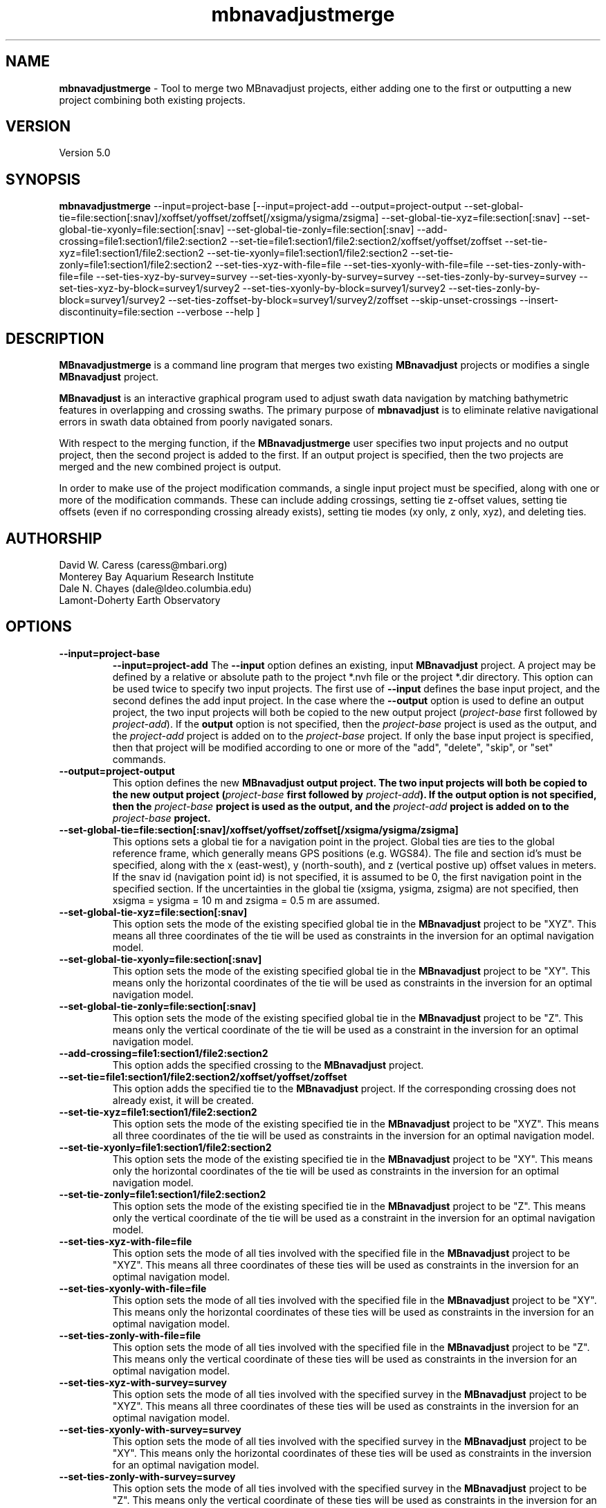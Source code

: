 .TH mbnavadjustmerge 1 "21 March 2015" "MB-System 5.0" "MB-System 5.0"
.SH NAME
\fBmbnavadjustmerge\fP \- Tool to merge two MBnavadjust projects,
either adding one to the first or outputting a new project combining
both existing projects.

.SH VERSION
Version 5.0

.SH SYNOPSIS
\fBmbnavadjustmerge\fP --input=project-base [--input=project-add --output=project-output
--set-global-tie=file:section[:snav]/xoffset/yoffset/zoffset[/xsigma/ysigma/zsigma]
--set-global-tie-xyz=file:section[:snav]
--set-global-tie-xyonly=file:section[:snav]
--set-global-tie-zonly=file:section[:snav]
--add-crossing=file1:section1/file2:section2
--set-tie=file1:section1/file2:section2/xoffset/yoffset/zoffset
--set-tie-xyz=file1:section1/file2:section2
--set-tie-xyonly=file1:section1/file2:section2
--set-tie-zonly=file1:section1/file2:section2
--set-ties-xyz-with-file=file
--set-ties-xyonly-with-file=file
--set-ties-zonly-with-file=file
--set-ties-xyz-by-survey=survey
--set-ties-xyonly-by-survey=survey
--set-ties-zonly-by-survey=survey
--set-ties-xyz-by-block=survey1/survey2\n
--set-ties-xyonly-by-block=survey1/survey2
--set-ties-zonly-by-block=survey1/survey2
--set-ties-zoffset-by-block=survey1/survey2/zoffset
--skip-unset-crossings
--insert-discontinuity=file:section
--verbose --help ]

.SH DESCRIPTION
\fBMBnavadjustmerge\fP is a command line program that merges two
existing \fBMBnavadjust\fP projects or modifies a single
\fBMBnavadjust\fP project.

\fBMBnavadjust\fP is an interactive graphical program used to
adjust swath data navigation by matching bathymetric features
in overlapping and crossing swaths. The primary purpose of
\fBmbnavadjust\fP is to eliminate relative navigational errors in swath
data obtained from poorly navigated sonars.

With respect to the merging function, if the \fBMBnavadjustmerge\fP
user specifies two input projects and no output project, then the
second project is added to the first. If an output project is specified, then the
two projects are merged and the new combined project is output.

In order to make use of the project modification commands, a
single input project must be specified, along with one or more
of the modification commands. These can include adding crossings,
setting tie z-offset values, setting tie offsets (even if no
corresponding crossing already exists), setting tie modes
(xy only, z only, xyz),  and deleting ties.

.SH AUTHORSHIP
David W. Caress (caress@mbari.org)
.br
  Monterey Bay Aquarium Research Institute
.br
Dale N. Chayes (dale@ldeo.columbia.edu)
.br
  Lamont-Doherty Earth Observatory

.SH OPTIONS
.TP
.B \--input=project-base
.B \--input=project-add
The \fB--input\fP option defines an existing, input \fBMBnavadjust\fP
project. A project may be defined by a relative or absolute path
to the project *.nvh file or the project *.dir directory. This option
can be used twice to specify two input projects. The first
use of \fB--input\fP defines the base input project, and the second
defines the add input project. In the case where the \fB--output\fP
option is used to define an output project, the two input projects
will both be copied to the new output project (\fIproject-base\fP 
first followed by \fIproject-add\fP). If the \fBoutput\fP option is
not specified, then the \fIproject-base\fP project is used as the
output, and the \fIproject-add\fP project is added on to the
\fIproject-base\fP project. If only the base input project is
specified, then that project will be modified according to one or
more of the "add", "delete", "skip", or "set" commands.
.TP
.B \--output=project-output
This option defines the new \fBMBnavadjust output project. The two
input projects will both be copied to the new output project
(\fIproject-base\fP  first followed by \fIproject-add\fP).
If the \fBoutput\fP option is
not specified, then the \fIproject-base\fP project is used as the
output, and the \fIproject-add\fP project is added on to the
\fIproject-base\fP project.
.TP
.B \--set-global-tie=file:section[:snav]/xoffset/yoffset/zoffset[/xsigma/ysigma/zsigma]
This options sets a global tie for a navigation point in the project. Global ties are
ties to the global reference frame, which generally means GPS positions (e.g. WGS84).
The file and section id's must be specified, along with the x (east-west), y (north-south),
and z (vertical postive up) offset values in meters. If the snav id (navigation point id)
is not specified, it is assumed to be 0, the first navigation point in the
specified section. If the uncertainties in the global tie (xsigma, ysigma, zsigma)
are not specified, then xsigma = ysigma = 10 m and zsigma = 0.5 m are assumed.
.TP
.B \--set-global-tie-xyz=file:section[:snav]
This option sets the mode of the existing specified global tie in the
\fBMBnavadjust\fP project to be "XYZ". This means all three
coordinates of the tie will be used as constraints in the inversion
for an optimal navigation model.
.TP
.B \--set-global-tie-xyonly=file:section[:snav]
This option sets the mode of the existing specified global tie in the
\fBMBnavadjust\fP project to be "XY". This means only the horizontal
coordinates of the tie will be used as constraints in the inversion
for an optimal navigation model.
.TP
.B \--set-global-tie-zonly=file:section[:snav]
This option sets the mode of the existing specified global tie in the
\fBMBnavadjust\fP project to be "Z". This means only the vertical
coordinate of the tie will be used as a constraint in the inversion
for an optimal navigation model.
.TP
.B \--add-crossing=file1:section1/file2:section2
This option adds the specified crossing to the \fBMBnavadjust\fP project.
.TP
.B \--set-tie=file1:section1/file2:section2/xoffset/yoffset/zoffset
This option adds the specified tie to the \fBMBnavadjust\fP project.
If the corresponding crossing does not already exist, it will be
created.
.TP
.B \--set-tie-xyz=file1:section1/file2:section2
This option sets the mode of the existing specified tie in the
\fBMBnavadjust\fP project to be "XYZ". This means all three
coordinates of the tie will be used as constraints in the inversion
for an optimal navigation model.
.TP
.B \--set-tie-xyonly=file1:section1/file2:section2
This option sets the mode of the existing specified tie in the
\fBMBnavadjust\fP project to be "XY". This means only the horizontal
coordinates of the tie will be used as constraints in the inversion
for an optimal navigation model.
.TP
.B \--set-tie-zonly=file1:section1/file2:section2
This option sets the mode of the existing specified tie in the
\fBMBnavadjust\fP project to be "Z". This means only the vertical
coordinate of the tie will be used as a constraint in the inversion
for an optimal navigation model.
.TP
.B \--set-ties-xyz-with-file=file
This option sets the mode of all ties involved with the specified
file in the \fBMBnavadjust\fP project to be "XYZ". This means all three
coordinates of these ties will be used as constraints in the inversion
for an optimal navigation model.
.TP
.B \--set-ties-xyonly-with-file=file
This option sets the mode of all ties involved with the specified
file in the \fBMBnavadjust\fP project to be "XY". This means only the horizontal
coordinates of these ties will be used as constraints in the inversion
for an optimal navigation model.
.TP
.B \--set-ties-zonly-with-file=file
This option sets the mode of all ties involved with the specified
file in the \fBMBnavadjust\fP project to be "Z". This means only the vertical
coordinate of these ties will be used as constraints in the inversion
for an optimal navigation model.
.TP
.B \--set-ties-xyz-with-survey=survey
This option sets the mode of all ties involved with the specified
survey in the \fBMBnavadjust\fP project to be "XYZ". This means all three
coordinates of these ties will be used as constraints in the inversion
for an optimal navigation model.
.TP
.B \--set-ties-xyonly-with-survey=survey
This option sets the mode of all ties involved with the specified
survey in the \fBMBnavadjust\fP project to be "XY". This means only the horizontal
coordinates of these ties will be used as constraints in the inversion
for an optimal navigation model.
.TP
.B \--set-ties-zonly-with-survey=survey
This option sets the mode of all ties involved with the specified
survey in the \fBMBnavadjust\fP project to be "Z". This means only the vertical
coordinate of these ties will be used as constraints in the inversion
for an optimal navigation model.
.TP
.B \--set-ties-xyz-by-survey=survey
This option sets the mode of all ties between two sections in the specified
survey in the \fBMBnavadjust\fP project to be "XYZ". This means all three
coordinates of these ties will be used as constraints in the inversion
for an optimal navigation model.
.TP
.B \--set-ties-xyonly-by-survey=survey
This option sets the mode of all ties between two sections in the specified
survey in the \fBMBnavadjust\fP project to be "XY". This means only the horizontal
coordinates of these ties will be used as constraints in the inversion
for an optimal navigation model.
.TP
.B \--set-ties-zonly-by-survey=survey
This option sets the mode of all ties between two sections in the specified
survey in the \fBMBnavadjust\fP project to be "Z". This means only the vertical
coordinate of these ties will be used as constraints in the inversion
for an optimal navigation model.
.TP
.B \--set-ties-xyz-by-block=survey1/survey2
This option sets the mode of all ties between sections of the specified
two surveys in the \fBMBnavadjust\fP project to be "XYZ". This means all three
coordinates of these ties will be used as constraints in the inversion
for an optimal navigation model.
.TP
.B \--set-ties-xyonly-by-block=survey1/survey2
This option sets the mode of all ties between sections in the specified
two surveys in the \fBMBnavadjust\fP project to be "XY". This means only the horizontal
coordinates of these ties will be used as constraints in the inversion
for an optimal navigation model.
.TP
.B \--set-ties-zonly-by-block=survey1/survey2
This option sets the mode of all ties between sections in the specified
two surveys in the \fBMBnavadjust\fP project to be "Z". This means only the vertical
coordinate of these ties will be used as constraints in the inversion
for an optimal navigation model.
.TP
.B \--set-ties-zoffset-by-block=survey1/survey2/zoffset
This option resets the zoffset value of all ties between sections in the specified
two surveys.
.TP
.B \--skip-unset-crossings
This option sets all unset crossings in the input projects to be
skipped. This does not apply to any new crossings between the two
merged projects.
.TP
.B \--verbose
This option increases the verbosity of \fBMBnavadjustmerge\fP, which
means that more information than by default is output to the stderr stream of the
shell.
.TP
.B \--help
This option causes \fBMBnavadjustmerge\P to output a list of the
possible command line options, and then exit.

.SH EXAMPLES
Suppose you have two AUV survey missions, 20140515m1 and 10140515m2, that overlap
slightly. If you have used \fBMBnavadjust\fP to adjust the navigation of the
two missions separately, you can use \fBMBnavadjustmerge\fP to merge the two
\fBMBnavadjust\fP projects into a single new project without losing any of the
ties made between overlapping sections in the existing projects. If the two
existing projects are named "Navadjust20140515m1" and "Navadjust20140515m2",
respectively, then there exist project files with a ".nvh" suffix and project
directories with a ".dir" suffix. To create a new \fBMBnavadjust\fP project
combining the two existing projects, the following will suffice:
.br
     mbnavadjustmerge --input=Navadjust20140515m1.nvh \
                      --input=Navadjust20140515m2.nvh \
                      --output=Navadjust20140515All.nvh

The new project Navadjust20140515All can be opened and analyzed further using
\fBMBnavadjust\fP. When opening the new project, the user should first solve
for a comprehensive navigation adjustment model by selecting the <Action->Invert Navigation>
menu item, and then find the crossings between the two previously separate missions
by selecting the <Action->Check For New Crossings> menu item.

If the \fB--skip-unset-crossings\fP option is added to the above command, then
all unset crossings in the two input projects will be set to "skipped" mode in
the output project.

.SH SEE ALSO
\fBmbsystem\fP(1), \fBmbio\fP(1), \fBmbprocess\fP(1),
\fBmbnavadjust\fP(1), \fBmbset\fP(1)

.SH BUGS
It started out simple and bulletproof, but now it's too complicated to be bulletproof.
Good luck.
